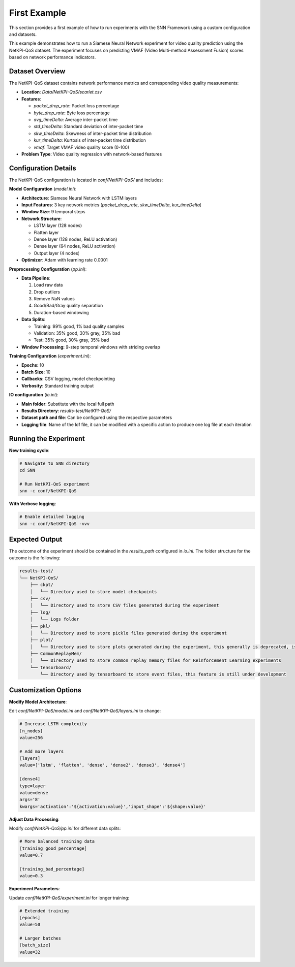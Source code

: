 First Example
=============

This section provides a first example of how to run experiments with the SNN Framework using a custom configuration and datasets.

This example demonstrates how to run a Siamese Neural Network experiment for video quality
prediction using the NetKPI-QoS dataset.
The experiment focuses on predicting VMAF (Video Multi-method Assessment Fusion) scores based on
network performance indicators.

Dataset Overview
~~~~~~~~~~~~~~~~

The NetKPI-QoS dataset contains network performance metrics and corresponding video quality measurements:

* **Location**: `Data/NetKPI-QoS/scarlet.csv`
* **Features**:

  - `packet_drop_rate`: Packet loss percentage
  - `byte_drop_rate`: Byte loss percentage
  - `avg_timeDelta`: Average inter-packet time
  - `std_timeDelta`: Standard deviation of inter-packet time
  - `skw_timeDelta`: Skewness of inter-packet time distribution
  - `kur_timeDelta`: Kurtosis of inter-packet time distribution
  - `vmaf`: Target VMAF video quality score (0-100)

* **Problem Type**: Video quality regression with network-based features

Configuration Details
~~~~~~~~~~~~~~~~~~~~~~

The NetKPI-QoS configuration is located in `conf/NetKPI-QoS/` and includes:

**Model Configuration** (`model.ini`):

* **Architecture**: Siamese Neural Network with LSTM layers
* **Input Features**: 3 key network metrics (`packet_drop_rate`, `skw_timeDelta`, `kur_timeDelta`)
* **Window Size**: 9 temporal steps
* **Network Structure**:

  - LSTM layer (128 nodes)
  - Flatten layer
  - Dense layer (128 nodes, ReLU activation)
  - Dense layer (64 nodes, ReLU activation)
  - Output layer (4 nodes)

* **Optimizer**: Adam with learning rate 0.0001

**Preprocessing Configuration** (`pp.ini`):

* **Data Pipeline**:

  1. Load raw data
  2. Drop outliers
  3. Remove NaN values
  4. Good/Bad/Gray quality separation
  5. Duration-based windowing

* **Data Splits**:

  - Training: 99% good, 1% bad quality samples
  - Validation: 35% good, 30% gray, 35% bad
  - Test: 35% good, 30% gray, 35% bad

* **Window Processing**: 9-step temporal windows with striding overlap

**Training Configuration** (`experiment.ini`):

* **Epochs**: 10
* **Batch Size**: 10
* **Callbacks**: CSV logging, model checkpointing
* **Verbosity**: Standard training output

**IO configuration** (`io.ini`):

* **Main folder**: Substitute with the local full path
* **Results Directory**: `results-test/NetKPI-QoS/`
* **Dataset path and file**: Can be configured using the respective parameters
* **Logging file**: Name of the lof file, it can be modified with a specific action to produce one log file at each iteration


Running the Experiment
~~~~~~~~~~~~~~~~~~~~~~~

**New training cycle**:

.. code-block:: bash

   # Navigate to SNN directory
   cd SNN

   # Run NetKPI-QoS experiment
   snn -c conf/NetKPI-QoS

**With Verbose logging**:

.. code-block:: bash

   # Enable detailed logging
   snn -c conf/NetKPI-QoS -vvv

Expected Output
~~~~~~~~~~~~~~~

The outcome of the experiment should be contained in the `results_path` configured
in `io.ini`.
The folder structure for the outcome is the following:

.. code-block:: text

   results-test/
   └── NetKPI-QoS/
       ├── ckpt/
       │   └── Directory used to store model checkpoints
       ├── csv/
       │   └── Directory used to store CSV files generated during the experiment
       ├── log/
       │   └── Logs folder
       ├── pkl/
       │   └── Directory used to store pickle files generated during the experiment
       ├── plot/
       │   └── Directory used to store plots generated during the experiment, this generally is deprecated, is preferable to use other tools to generate plots from the CSV files
       ├── CommonReplayMem/
       │   └── Directory used to store common replay memory files for Reinforcement Learning experiments
       └── tensorboard/
           └── Directory used by tensorboard to store event files, this feature is still under development

Customization Options
~~~~~~~~~~~~~~~~~~~~~~

**Modify Model Architecture**:

Edit `conf/NetKPI-QoS/model.ini` and `conf/NetKPI-QoS/layers.ini` to change:

.. code-block:: ini

   # Increase LSTM complexity
   [n_nodes]
   value=256

   # Add more layers
   [layers]
   value=['lstm', 'flatten', 'dense', 'dense2', 'dense3', 'dense4']

   [dense4]
   type=layer
   value=dense
   args='8'
   kwargs='activation':'${activation:value}','input_shape':'${shape:value}'

**Adjust Data Processing**:

Modify `conf/NetKPI-QoS/pp.ini` for different data splits:

.. code-block:: ini

   # More balanced training data
   [training_good_percentage]
   value=0.7

   [training_bad_percentage]
   value=0.3

**Experiment Parameters**:

Update `conf/NetKPI-QoS/experiment.ini` for longer training:

.. code-block:: ini

   # Extended training
   [epochs]
   value=50

   # Larger batches
   [batch_size]
   value=32